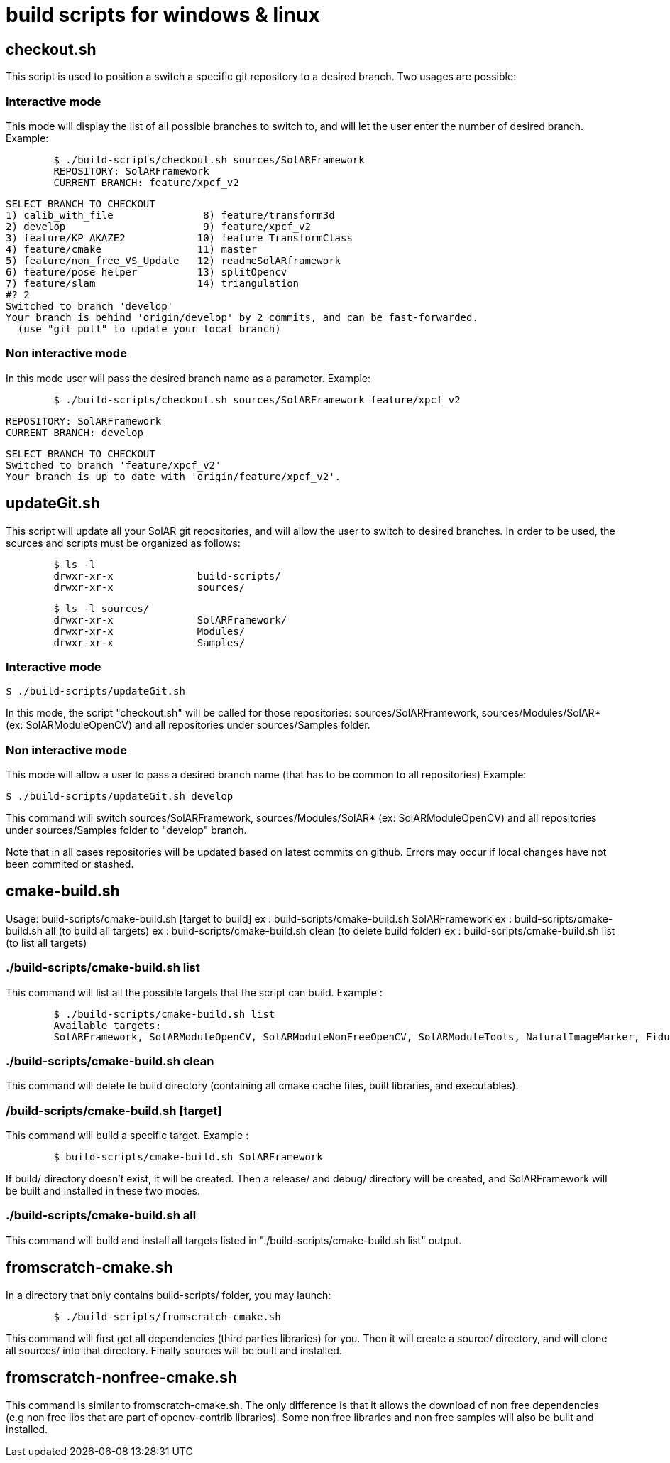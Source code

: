 = build scripts for windows & linux

== checkout.sh

This script is used to position a switch a specific git repository to a desired branch.
Two usages are possible:

=== Interactive mode

This mode will display the list of all possible branches to switch to,
and will let the user enter the number of desired branch.
Example:

[source,shell]

	$ ./build-scripts/checkout.sh sources/SolARFramework
	REPOSITORY: SolARFramework
	CURRENT BRANCH: feature/xpcf_v2

	SELECT BRANCH TO CHECKOUT
	1) calib_with_file               8) feature/transform3d
	2) develop                       9) feature/xpcf_v2
	3) feature/KP_AKAZE2            10) feature_TransformClass
	4) feature/cmake                11) master
	5) feature/non_free_VS_Update   12) readmeSolARframework
	6) feature/pose_helper          13) splitOpencv
	7) feature/slam                 14) triangulation
	#? 2
	Switched to branch 'develop'
	Your branch is behind 'origin/develop' by 2 commits, and can be fast-forwarded.
	  (use "git pull" to update your local branch)




=== Non interactive mode

In this mode user will pass the desired branch name as a parameter. Example:

[source,shell]
	$ ./build-scripts/checkout.sh sources/SolARFramework feature/xpcf_v2

	REPOSITORY: SolARFramework
	CURRENT BRANCH: develop

	SELECT BRANCH TO CHECKOUT
	Switched to branch 'feature/xpcf_v2'
	Your branch is up to date with 'origin/feature/xpcf_v2'.



== updateGit.sh

This script will update all your SolAR git repositories, and will allow the user to switch to desired branches.
In order to be used, the sources and scripts must be organized as follows:

[source, shell]
	$ ls -l
	drwxr-xr-x 		build-scripts/
	drwxr-xr-x 		sources/

[source, shell]
	$ ls -l sources/
	drwxr-xr-x 		SolARFramework/
	drwxr-xr-x 		Modules/
	drwxr-xr-x 		Samples/


=== Interactive mode

[sources, shell]
	$ ./build-scripts/updateGit.sh

In this mode, the script "checkout.sh" will be called for those repositories: sources/SolARFramework, sources/Modules/SolAR* (ex: SolARModuleOpenCV) and all repositories
under sources/Samples folder.

=== Non interactive mode

[sources, shell]

This mode will allow a user to pass a desired branch name (that has to be common to all repositories)
Example:

[sources, shell]

	$ ./build-scripts/updateGit.sh develop

This command will switch sources/SolARFramework, sources/Modules/SolAR* (ex: SolARModuleOpenCV) and all repositories
under sources/Samples folder to "develop" branch.


Note that in all cases repositories will be updated based on latest commits on github. Errors may occur if local changes
have not been commited or stashed.


== cmake-build.sh

Usage:
build-scripts/cmake-build.sh [target to build]
ex : build-scripts/cmake-build.sh SolARFramework
ex : build-scripts/cmake-build.sh all (to build all targets)
ex : build-scripts/cmake-build.sh clean (to delete build folder)
ex : build-scripts/cmake-build.sh list (to list all targets)


=== ./build-scripts/cmake-build.sh list

This command will list all the possible targets that the script can build.
Example :

[source, shell]

	$ ./build-scripts/cmake-build.sh list
	Available targets:
	SolARFramework, SolARModuleOpenCV, SolARModuleNonFreeOpenCV, SolARModuleTools, NaturalImageMarker, FiducialMarker

=== ./build-scripts/cmake-build.sh clean

This command will delete te build directory (containing all cmake cache files,  built libraries, and executables).

=== /build-scripts/cmake-build.sh [target]

This command will build a specific target. Example :

[source, shell]

	$ build-scripts/cmake-build.sh SolARFramework

If build/ directory doesn't exist, it  will be created. Then a release/ and debug/ directory will be created, and SolARFramework
will be built and installed in these two modes.


=== ./build-scripts/cmake-build.sh all

This command will build and install all targets listed in "./build-scripts/cmake-build.sh list" output.


== fromscratch-cmake.sh

In a directory that only contains build-scripts/ folder, you may launch:

[source, shell]

	$ ./build-scripts/fromscratch-cmake.sh

This command will first get all dependencies (third parties libraries) for you. Then it will
create a source/ directory, and will clone all sources/ into that directory.
Finally sources will be built and installed.


== fromscratch-nonfree-cmake.sh

This command is similar to fromscratch-cmake.sh. The only difference is that it allows the download of non free dependencies
(e.g non free libs that are part of opencv-contrib libraries). Some non free libraries and non free samples will also be built and installed.
